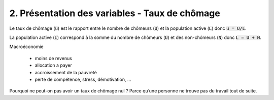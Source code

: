 ===========================================================
2. Présentation des variables - Taux de chômage
===========================================================

Le taux de chômage (:code:`u`) est le rapport entre le nombre de chômeurs (:code:`U`) et
la population active (:code:`L`) donc :code:`u = U/L`.

La population active (:code:`L`) correspond à la somme du nombre de chômeurs (:code:`U`)
et des non-chômeurs (:code:`N`) donc :code:`L = U + N`.

Macroéconomie

	* moins de revenus
	* allocation a payer
	* accroissement de la pauvreté
	* perte de compétence, stress, démotivation, ...

Pourquoi ne peut-on pas avoir un taux de chômage nul ? Parce qu’une personne ne trouve pas du travail tout de suite.